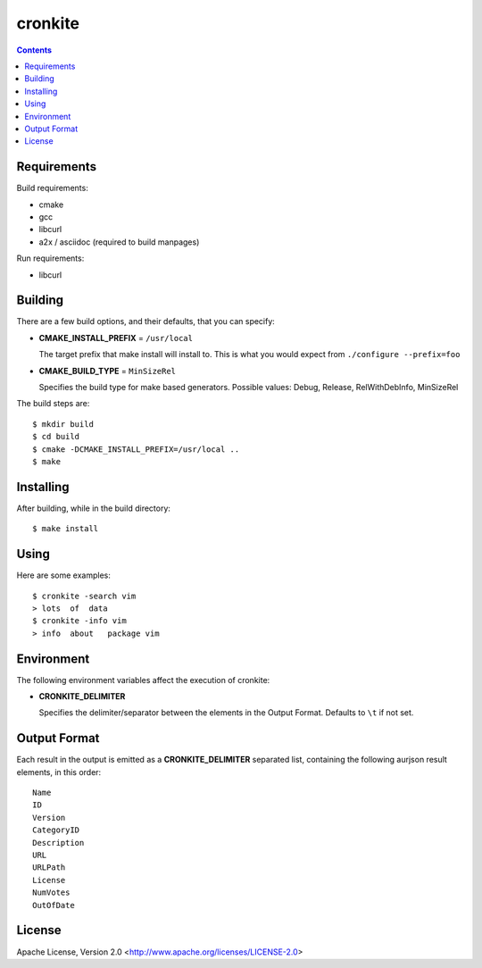 ========
cronkite
========

.. contents::

Requirements
------------

Build requirements:

- cmake
- gcc
- libcurl
- a2x / asciidoc (required to build manpages)

Run requirements:

- libcurl


Building
--------

There are a few build options, and their defaults, that you can specify:

- **CMAKE_INSTALL_PREFIX** = ``/usr/local``

  The target prefix that make install will install to.
  This is what you would expect from ``./configure --prefix=foo``

- **CMAKE_BUILD_TYPE** = ``MinSizeRel``

  Specifies the build type for make based generators.
  Possible values: Debug, Release, RelWithDebInfo, MinSizeRel

The build steps are::

    $ mkdir build
    $ cd build
    $ cmake -DCMAKE_INSTALL_PREFIX=/usr/local ..
    $ make


Installing
----------

After building, while in the build directory::

    $ make install


Using
-----

Here are some examples::

    $ cronkite -search vim
    > lots  of  data
    $ cronkite -info vim
    > info  about   package vim


Environment
-----------
The following environment variables affect the execution of cronkite:

- **CRONKITE_DELIMITER**

  Specifies the delimiter/separator between the elements in the
  Output Format. Defaults to ``\t`` if not set.


Output Format
-------------
Each result in the output is emitted as a **CRONKITE_DELIMITER** separated list,
containing the following aurjson result elements, in this order::

    Name
    ID
    Version
    CategoryID
    Description
    URL
    URLPath
    License
    NumVotes
    OutOfDate


License
-------

Apache License, Version 2.0 <http://www.apache.org/licenses/LICENSE-2.0>

